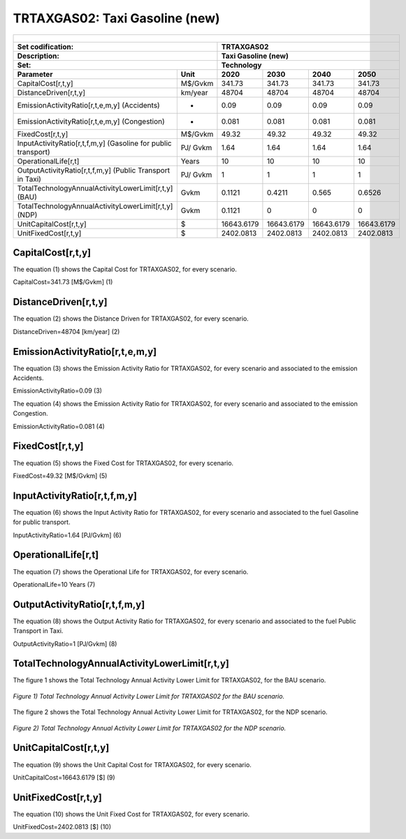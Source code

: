 TRTAXGAS02: Taxi Gasoline (new)
=====================================

+-------------------------------------------------+-------+--------------+--------------+--------------+--------------+
| .. figure:: img/TRTAXGAS.png                                                                                        |
|    :align:   center                                                                                                 |
|    :width:   500 px                                                                                                 |
+-------------------------------------------------+-------+--------------+--------------+--------------+--------------+
| Set codification:                                       |TRTAXGAS02                                                 |
+-------------------------------------------------+-------+--------------+--------------+--------------+--------------+
| Description:                                            |Taxi Gasoline (new)                                        |
+-------------------------------------------------+-------+--------------+--------------+--------------+--------------+
| Set:                                                    |Technology                                                 |
+-------------------------------------------------+-------+--------------+--------------+--------------+--------------+
| Parameter                                       | Unit  | 2020         | 2030         | 2040         |  2050        |
+=================================================+=======+==============+==============+==============+==============+
| CapitalCost[r,t,y]                              |M$/Gvkm| 341.73       | 341.73       | 341.73       | 341.73       |
+-------------------------------------------------+-------+--------------+--------------+--------------+--------------+
| DistanceDriven[r,t,y]                           |km/year| 48704        | 48704        | 48704        | 48704        |
+-------------------------------------------------+-------+--------------+--------------+--------------+--------------+
| EmissionActivityRatio[r,t,e,m,y] (Accidents)    |   -   | 0.09         | 0.09         | 0.09         | 0.09         |
+-------------------------------------------------+-------+--------------+--------------+--------------+--------------+
| EmissionActivityRatio[r,t,e,m,y] (Congestion)   |  -    | 0.081        | 0.081        | 0.081        | 0.081        |
+-------------------------------------------------+-------+--------------+--------------+--------------+--------------+
| FixedCost[r,t,y]                                |M$/Gvkm| 49.32        | 49.32        | 49.32        | 49.32        |
+-------------------------------------------------+-------+--------------+--------------+--------------+--------------+
| InputActivityRatio[r,t,f,m,y] (Gasoline for     | PJ/   | 1.64         | 1.64         | 1.64         | 1.64         |
| public transport)                               | Gvkm  |              |              |              |              |
+-------------------------------------------------+-------+--------------+--------------+--------------+--------------+
| OperationalLife[r,t]                            | Years | 10           | 10           | 10           | 10           |
+-------------------------------------------------+-------+--------------+--------------+--------------+--------------+
| OutputActivityRatio[r,t,f,m,y] (Public Transport| PJ/   | 1            | 1            | 1            | 1            |
| in Taxi)                                        | Gvkm  |              |              |              |              |
+-------------------------------------------------+-------+--------------+--------------+--------------+--------------+
| TotalTechnologyAnnualActivityLowerLimit[r,t,y]  | Gvkm  | 0.1121       | 0.4211       | 0.565        | 0.6526       |
| (BAU)                                           |       |              |              |              |              |
+-------------------------------------------------+-------+--------------+--------------+--------------+--------------+
| TotalTechnologyAnnualActivityLowerLimit[r,t,y]  | Gvkm  | 0.1121       | 0            | 0            | 0            |
| (NDP)                                           |       |              |              |              |              |
+-------------------------------------------------+-------+--------------+--------------+--------------+--------------+
| UnitCapitalCost[r,t,y]                          |   $   | 16643.6179   | 16643.6179   | 16643.6179   | 16643.6179   |
+-------------------------------------------------+-------+--------------+--------------+--------------+--------------+
| UnitFixedCost[r,t,y]                            |   $   | 2402.0813    | 2402.0813    | 2402.0813    | 2402.0813    |
+-------------------------------------------------+-------+--------------+--------------+--------------+--------------+


CapitalCost[r,t,y]
+++++++++
The equation (1) shows the Capital Cost for TRTAXGAS02, for every scenario.

CapitalCost=341.73 [M$/Gvkm]   (1)


DistanceDriven[r,t,y]
+++++++++
The equation (2) shows the Distance Driven for TRTAXGAS02, for every scenario.

DistanceDriven=48704 [km/year]   (2)


EmissionActivityRatio[r,t,e,m,y]
+++++++++
The equation (3) shows the Emission Activity Ratio for TRTAXGAS02, for every scenario and associated to the emission Accidents.

EmissionActivityRatio=0.09    (3)

The equation (4) shows the Emission Activity Ratio for TRTAXGAS02, for every scenario and associated to the emission Congestion.

EmissionActivityRatio=0.081    (4)

FixedCost[r,t,y]
+++++++++
The equation (5) shows the Fixed Cost for TRTAXGAS02, for every scenario.

FixedCost=49.32 [M$/Gvkm]   (5)


   
InputActivityRatio[r,t,f,m,y]
+++++++++
The equation (6) shows the Input Activity Ratio for TRTAXGAS02, for every scenario and associated to the fuel Gasoline for public transport. 

InputActivityRatio=1.64 [PJ/Gvkm]   (6)


   
OperationalLife[r,t]
+++++++++
The equation (7) shows the Operational Life for TRTAXGAS02, for every scenario.

OperationalLife=10 Years   (7)
  
   
OutputActivityRatio[r,t,f,m,y]
+++++++++
The equation (8) shows the Output Activity Ratio for TRTAXGAS02, for every scenario and associated to the fuel Public Transport in Taxi.

OutputActivityRatio=1 [PJ/Gvkm]   (8)

  
   
TotalTechnologyAnnualActivityLowerLimit[r,t,y]
+++++++++
The figure 1 shows the Total Technology Annual Activity Lower Limit for TRTAXGAS02, for the BAU scenario.

.. figure:: img/TRTAXGAS02_TotalTechnologyAnnualActivityLowerLimit_BAU.png
   :align:   center
   :width:   700 px
   
   *Figure 1) Total Technology Annual Activity Lower Limit for TRTAXGAS02 for the BAU scenario.*
   
The figure 2 shows the Total Technology Annual Activity Lower Limit for TRTAXGAS02, for the NDP scenario.

.. figure:: img/TRTAXGAS02_TotalTechnologyAnnualActivityLowerLimit_NDP.png
   :align:   center
   :width:   700 px
   
   *Figure 2) Total Technology Annual Activity Lower Limit for TRTAXGAS02 for the NDP scenario.*


   
UnitCapitalCost[r,t,y]
+++++++++
The equation (9) shows the Unit Capital Cost for TRTAXGAS02, for every scenario.

UnitCapitalCost=16643.6179 [$]   (9)


   
   
UnitFixedCost[r,t,y]
+++++++++
The equation (10) shows the Unit Fixed Cost for TRTAXGAS02, for every scenario.

UnitFixedCost=2402.0813 [$]   (10)


